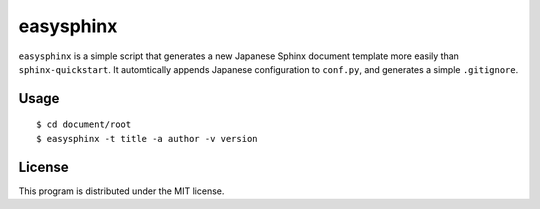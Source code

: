 ============
 easysphinx
============

``easysphinx`` is a simple script that generates a new Japanese Sphinx document template more easily than ``sphinx-quickstart``.
It automtically appends Japanese configuration to ``conf.py``, and generates a simple ``.gitignore``.


Usage
=====

::

 $ cd document/root
 $ easysphinx -t title -a author -v version


License
=======

This program is distributed under the MIT license.

